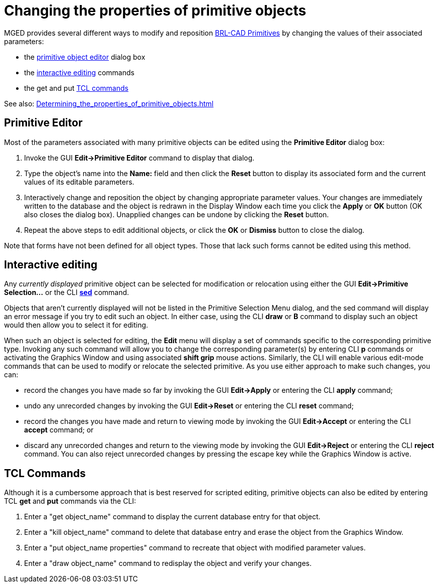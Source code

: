 = Changing the properties of primitive objects

MGED provides several different ways to modify and reposition
xref:BRL-CAD_Primitives.adoc[BRL-CAD Primitives] by changing the
values of their associated parameters:

* the <<_primitive_editor,primitive object editor>> dialog
box
* the <<_interactive_editing,interactive editing>> commands
* the get and put <<_tcl_commands,TCL commands>>

See also:
xref:Determining_the_properties_of_primitive_objects.adoc[]


== Primitive Editor

Most of the parameters associated with many primitive objects can be
edited using the *Primitive Editor* dialog box:

. Invoke the GUI *Edit->Primitive Editor* command to display that
dialog.
. Type the object's name into the *Name:* field and then click the
*Reset* button to display its associated form and the current values
of its editable parameters.
. Interactively change and reposition the object by changing
appropriate parameter values. Your changes are immediately written to
the database and the object is redrawn in the Display Window each time
you click the *Apply* or *OK* button (OK also closes the dialog
box). Unapplied changes can be undone by clicking the *Reset* button.
. Repeat the above steps to edit additional objects, or click the *OK*
or *Dismiss* button to close the dialog.

Note that forms have not been defined for all object types. Those that
lack such forms cannot be edited using this method.

== Interactive editing

Any _currently displayed_ primitive object can be selected for
modification or relocation using either the GUI *Edit->Primitive
Selection...* or the CLI xref:MGED_CMD_sed.adoc[*sed*] command.

Objects that aren't currently displayed will not be listed in the
Primitive Selection Menu dialog, and the sed command will display an
error message if you try to edit such an object. In either case, using
the CLI *draw* or *B* command to display such an object would then
allow you to select it for editing.

When such an object is selected for editing, the *Edit* menu will
display a set of commands specific to the corresponding primitive
type.  Invoking any such command will allow you to change the
corresponding parameter(s) by entering CLI *p* commands or activating
the Graphics Window and using associated *shift grip* mouse
actions. Similarly, the CLI will enable various edit-mode commands
that can be used to modify or relocate the selected primitive. As you
use either approach to make such changes, you can:

* record the changes you have made so far by invoking the GUI
*Edit->Apply* or entering the CLI *apply* command;
* undo any unrecorded changes by invoking the GUI *Edit->Reset* or
entering the CLI *reset* command;
* record the changes you have made and return to viewing mode by
invoking the GUI *Edit->Accept* or entering the CLI *accept* command;
or
* discard any unrecorded changes and return to the viewing mode by
invoking the GUI *Edit->Reject* or entering the CLI *reject*
command. You can also reject unrecorded changes by pressing the escape
key while the Graphics Window is active.

== TCL Commands

Although it is a cumbersome approach that is best reserved for
scripted editing, primitive objects can also be edited by entering TCL
*get* and *put* commands via the CLI:

. Enter a "get object_name" command to display the current database
entry for that object.
. Enter a "kill object_name" command to delete that database entry and
erase the object from the Graphics Window.
. Enter a "put object_name properties" command to recreate that object
with modified parameter values.
. Enter a "draw object_name" command to redisplay the object and
verify your changes.
